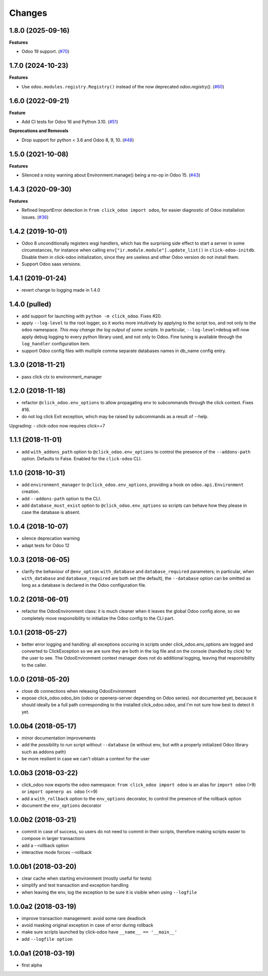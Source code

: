 Changes
~~~~~~~

.. towncrier release notes start

1.8.0 (2025-09-16)
------------------

**Features**

- Odoo 19 support. (`#70 <https://github.com/acsone/click-odoo/issues/70>`_)


1.7.0 (2024-10-23)
------------------

**Features**

- Use ``odoo.modules.registry.Registry()`` instead of the now deprecated `odoo.registry()`. (`#60 <https://github.com/acsone/click-odoo/issues/60>`_)


1.6.0 (2022-09-21)
------------------

**Feature**

- Add CI tests for Odoo 16 and Python 3.10. (`#51 <https://github.com/acsone/click-odoo/issues/51>`_)

**Deprecations and Removals**

- Drop support for python < 3.6 and Odoo 8, 9, 10. (`#48 <https://github.com/acsone/click-odoo/issues/48>`_)


1.5.0 (2021-10-08)
------------------

**Features**

- Silenced a noisy warning about Environment.manage() being a no-op in Odoo 15. (`#43 <https://github.com/acsone/click-odoo/issues/43>`_)


1.4.3 (2020-09-30)
------------------

**Features**

- Refined ImportError detection in ``from click_odoo import odoo``, for
  easier diagnostic of Odoo installation issues. (`#36 <https://github.com/acsone/click-odoo/issues/36>`_)


1.4.2 (2019-10-01)
------------------
- Odoo 8 unconditionally registers wsgi handlers, which has the surprising
  side effect to start a server in some circumstances, for instance when
  calling ``env["ir.module.module"].update_list()`` in ``click-odoo-initdb``.
  Disable them in click-odoo initialization, since they are useless and
  other Odoo version do not install them.
- Support Odoo saas versions.

1.4.1 (2019-01-24)
------------------
- revert change to logging made in 1.4.0

1.4.0 (pulled)
--------------
- add support for launching with ``python -m click_odoo``. Fixes #20.
- apply ``--log-level`` to the root logger, so it works more
  intuitively by applying to the script too, and not only to the ``odoo``
  namespace. *This may change the log output of some scripts*.
  In particular, ``--log-level=debug`` will now apply debug logging
  to every python library used, and not only to Odoo.
  Fine tuning is available through the ``log_handler`` configuration item.
- support Odoo config files with multiple comma separate databases names
  in db_name config entry.

1.3.0 (2018-11-21)
------------------
- pass click ctx to environment_manager

1.2.0 (2018-11-18)
------------------
- refactor ``@click_odoo.env_options`` to allow propagating ``env``
  to subcommands through the click context. Fixes #16.
- do not log click Exit exception, which may be raised by subcommands as
  a result of --help.

Upgrading:
- click-odoo now requires click>=7

1.1.1 (2018-11-01)
------------------
- add ``with_addons_path`` option to ``@click_odoo.env_options``
  to control the presence of the ``--addons-path`` option. Defaults to False.
  Enabled for the ``click-odoo`` CLI.

1.1.0 (2018-10-31)
------------------
- add ``environment_manager`` to ``@click_odoo.env_options``, providing
  a hook on ``odoo.api.Environment`` creation.
- add ``--addons-path`` option to the CLI.
- add ``database_must_exist`` option to ``@click_odoo.env_options``
  so scripts can behave how they please in case the database is absent.

1.0.4 (2018-10-07)
------------------
- silence deprecation warning
- adapt tests for Odoo 12

1.0.3 (2018-06-05)
------------------
- clarify the behaviour of ``@env_option`` ``with_database`` and ``database_required``
  parameters; in particular, when ``with_database`` and ``database_required``
  are both set (the default), the ``--database`` option can be omitted
  as long as a database is declared in the Odoo configuration file.

1.0.2 (2018-06-01)
------------------
- refactor the OdooEnvironment class: it is much cleaner when
  it leaves the global Odoo config alone, so we completely move
  responsibility to initialize the Odoo config to the CLI part.

1.0.1 (2018-05-27)
------------------
- better error logging and handling: all exceptions occuring
  in scripts under click_odoo.env_options are logged and converted
  to ClickException so we are sure they are both in the log file
  and on the console (handled by click) for the user to see.
  The OdooEnvironment context manager does not do additional logging,
  leaving that responsibility to the caller.

1.0.0 (2018-05-20)
------------------
- close db connections when releasing OdooEnvironment
- expose click_odoo.odoo_bin (odoo or openerp-server depending on Odoo series).
  not documented yet, because it should ideally be a full path corresponding
  to the installed click_odoo.odoo, and I'm not sure how best to detect it yet.

1.0.0b4 (2018-05-17)
--------------------
- minor documentation improvements
- add the possibility to run script without ``--database`` (ie without env,
  but with a properly initialized Odoo library such as addons path)
- be more resilient in case we can't obtain a context for the user

1.0.0b3 (2018-03-22)
--------------------
- click_odoo now exports the odoo namespace: ``from click_odoo import odoo``
  is an alias for ``import odoo`` (>9) or ``import openerp as odoo`` (<=9)
- add a ``with_rollback`` option to the ``env_options`` decorator, to control
  the presence of the rollback option
- document the ``env_options`` decorator

1.0.0b2 (2018-03-21)
--------------------
- commit in case of success, so users do not need to commit in their
  scripts, therefore making scripts easier to compose in larger transactions
- add a --rollback option
- interactive mode forces --rollback

1.0.0b1 (2018-03-20)
--------------------
- clear cache when starting environment (mostly useful for tests)
- simplify and test transaction and exception handling
- when leaving the env, log the exception to be sure it is visible
  when using ``--logfile``

1.0.0a2 (2018-03-19)
--------------------
- improve transaction management: avoid some rare deadlock
- avoid masking original exception in case of error during rollback
- make sure scripts launched by click-odoo have ``__name__ == '__main__'``
- add ``--logfile option``

1.0.0a1 (2018-03-19)
--------------------
- first alpha

